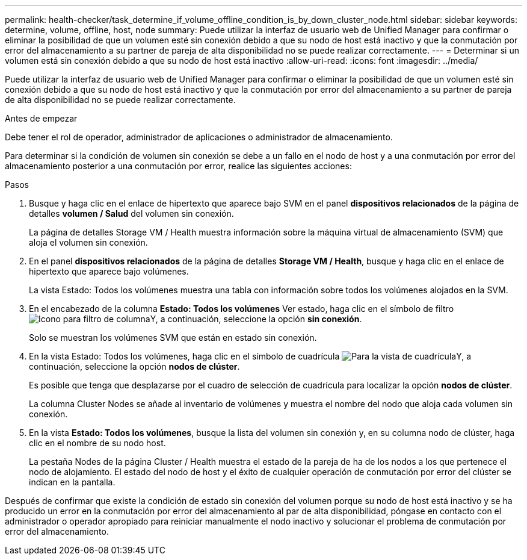 ---
permalink: health-checker/task_determine_if_volume_offline_condition_is_by_down_cluster_node.html 
sidebar: sidebar 
keywords: determine, volume, offline, host, node 
summary: Puede utilizar la interfaz de usuario web de Unified Manager para confirmar o eliminar la posibilidad de que un volumen esté sin conexión debido a que su nodo de host está inactivo y que la conmutación por error del almacenamiento a su partner de pareja de alta disponibilidad no se puede realizar correctamente. 
---
= Determinar si un volumen está sin conexión debido a que su nodo de host está inactivo
:allow-uri-read: 
:icons: font
:imagesdir: ../media/


[role="lead"]
Puede utilizar la interfaz de usuario web de Unified Manager para confirmar o eliminar la posibilidad de que un volumen esté sin conexión debido a que su nodo de host está inactivo y que la conmutación por error del almacenamiento a su partner de pareja de alta disponibilidad no se puede realizar correctamente.

.Antes de empezar
Debe tener el rol de operador, administrador de aplicaciones o administrador de almacenamiento.

Para determinar si la condición de volumen sin conexión se debe a un fallo en el nodo de host y a una conmutación por error del almacenamiento posterior a una conmutación por error, realice las siguientes acciones:

.Pasos
. Busque y haga clic en el enlace de hipertexto que aparece bajo SVM en el panel *dispositivos relacionados* de la página de detalles *volumen / Salud* del volumen sin conexión.
+
La página de detalles Storage VM / Health muestra información sobre la máquina virtual de almacenamiento (SVM) que aloja el volumen sin conexión.

. En el panel *dispositivos relacionados* de la página de detalles *Storage VM / Health*, busque y haga clic en el enlace de hipertexto que aparece bajo volúmenes.
+
La vista Estado: Todos los volúmenes muestra una tabla con información sobre todos los volúmenes alojados en la SVM.

. En el encabezado de la columna *Estado: Todos los volúmenes* Ver estado, haga clic en el símbolo de filtro image:../media/filtericon_um60.png["Icono para filtro de columna"]Y, a continuación, seleccione la opción *sin conexión*.
+
Solo se muestran los volúmenes SVM que están en estado sin conexión.

. En la vista Estado: Todos los volúmenes, haga clic en el símbolo de cuadrícula image:../media/gridviewicon.gif["Para la vista de cuadrícula"]Y, a continuación, seleccione la opción *nodos de clúster*.
+
Es posible que tenga que desplazarse por el cuadro de selección de cuadrícula para localizar la opción *nodos de clúster*.

+
La columna Cluster Nodes se añade al inventario de volúmenes y muestra el nombre del nodo que aloja cada volumen sin conexión.

. En la vista *Estado: Todos los volúmenes*, busque la lista del volumen sin conexión y, en su columna nodo de clúster, haga clic en el nombre de su nodo host.
+
La pestaña Nodes de la página Cluster / Health muestra el estado de la pareja de ha de los nodos a los que pertenece el nodo de alojamiento. El estado del nodo de host y el éxito de cualquier operación de conmutación por error del clúster se indican en la pantalla.



Después de confirmar que existe la condición de estado sin conexión del volumen porque su nodo de host está inactivo y se ha producido un error en la conmutación por error del almacenamiento al par de alta disponibilidad, póngase en contacto con el administrador o operador apropiado para reiniciar manualmente el nodo inactivo y solucionar el problema de conmutación por error del almacenamiento.
